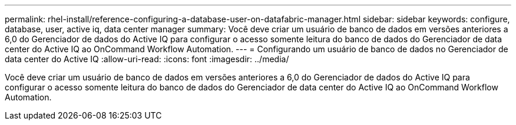 ---
permalink: rhel-install/reference-configuring-a-database-user-on-datafabric-manager.html 
sidebar: sidebar 
keywords: configure, database, user, active iq, data center manager 
summary: Você deve criar um usuário de banco de dados em versões anteriores a 6,0 do Gerenciador de dados do Active IQ para configurar o acesso somente leitura do banco de dados do Gerenciador de data center do Active IQ ao OnCommand Workflow Automation. 
---
= Configurando um usuário de banco de dados no Gerenciador de data center do Active IQ
:allow-uri-read: 
:icons: font
:imagesdir: ../media/


[role="lead"]
Você deve criar um usuário de banco de dados em versões anteriores a 6,0 do Gerenciador de dados do Active IQ para configurar o acesso somente leitura do banco de dados do Gerenciador de data center do Active IQ ao OnCommand Workflow Automation.
